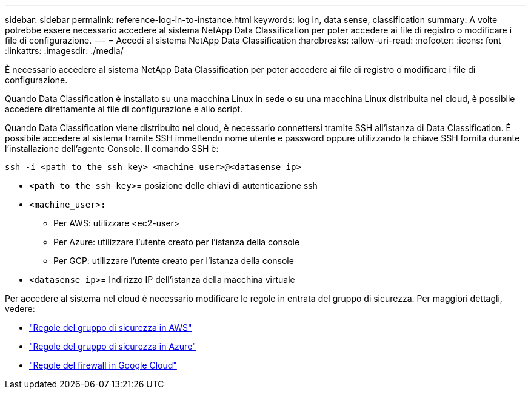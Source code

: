 ---
sidebar: sidebar 
permalink: reference-log-in-to-instance.html 
keywords: log in, data sense, classification 
summary: A volte potrebbe essere necessario accedere al sistema NetApp Data Classification per poter accedere ai file di registro o modificare i file di configurazione. 
---
= Accedi al sistema NetApp Data Classification
:hardbreaks:
:allow-uri-read: 
:nofooter: 
:icons: font
:linkattrs: 
:imagesdir: ./media/


[role="lead"]
È necessario accedere al sistema NetApp Data Classification per poter accedere ai file di registro o modificare i file di configurazione.

Quando Data Classification è installato su una macchina Linux in sede o su una macchina Linux distribuita nel cloud, è possibile accedere direttamente al file di configurazione e allo script.

Quando Data Classification viene distribuito nel cloud, è necessario connettersi tramite SSH all'istanza di Data Classification.  È possibile accedere al sistema tramite SSH immettendo nome utente e password oppure utilizzando la chiave SSH fornita durante l'installazione dell'agente Console.  Il comando SSH è:

`ssh -i <path_to_the_ssh_key> <machine_user>@<datasense_ip>`

* `<path_to_the_ssh_key>`= posizione delle chiavi di autenticazione ssh
* `<machine_user>:`
+
** Per AWS: utilizzare <ec2-user>
** Per Azure: utilizzare l'utente creato per l'istanza della console
** Per GCP: utilizzare l'utente creato per l'istanza della console


* `<datasense_ip>`= Indirizzo IP dell'istanza della macchina virtuale


Per accedere al sistema nel cloud è necessario modificare le regole in entrata del gruppo di sicurezza.  Per maggiori dettagli, vedere:

* https://docs.netapp.com/us-en/console-setup-admin/reference-ports-aws.html["Regole del gruppo di sicurezza in AWS"^]
* https://docs.netapp.com/us-en/console-setup-admin/reference-ports-azure.html["Regole del gruppo di sicurezza in Azure"^]
* https://docs.netapp.com/us-en/console-setup-admin/reference-ports-gcp.html["Regole del firewall in Google Cloud"^]

